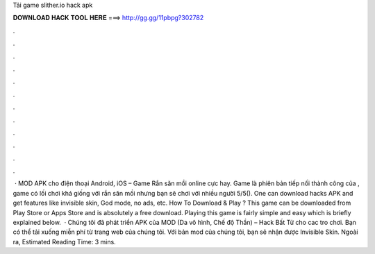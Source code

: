 Tải game slither.io hack apk

𝐃𝐎𝐖𝐍𝐋𝐎𝐀𝐃 𝐇𝐀𝐂𝐊 𝐓𝐎𝐎𝐋 𝐇𝐄𝐑𝐄 ===> http://gg.gg/11pbpg?302782

.

.

.

.

.

.

.

.

.

.

.

.

 ·  MOD APK cho điện thoại Android, iOS – Game Rắn săn mồi online cực hay. Game là phiên bản tiếp nối thành công của , game  có lối chơi khá giống với rắn săn mồi nhưng bạn sẽ chơi với nhiều người 5/5(). One can download  hacks APK and get features like invisible skin, God mode, no ads, etc. How To Download & Play ? This game  can be downloaded from Play Store or Apps Store and is absolutely a free download. Playing this game is fairly simple and easy which is briefly explained below.  · Chúng tôi đã phát triển APK của  MOD (Da vô hình, Chế độ Thần) – Hack Bất Tử cho cac tro chơi. Bạn có thể tải xuống miễn phí từ trang web của chúng tôi. Với bản mod của chúng tôi, bạn sẽ nhận được Invisible Skin. Ngoài ra, Estimated Reading Time: 3 mins.
